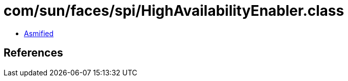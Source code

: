 = com/sun/faces/spi/HighAvailabilityEnabler.class

 - link:HighAvailabilityEnabler-asmified.java[Asmified]

== References

